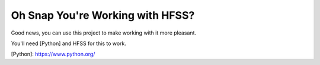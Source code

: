 Oh Snap You're Working with HFSS?
=================================

Good news, you can use this project to make working with it more pleasant.

You'll need [Python] and HFSS for this to work.

[Python]: https://www.python.org/


